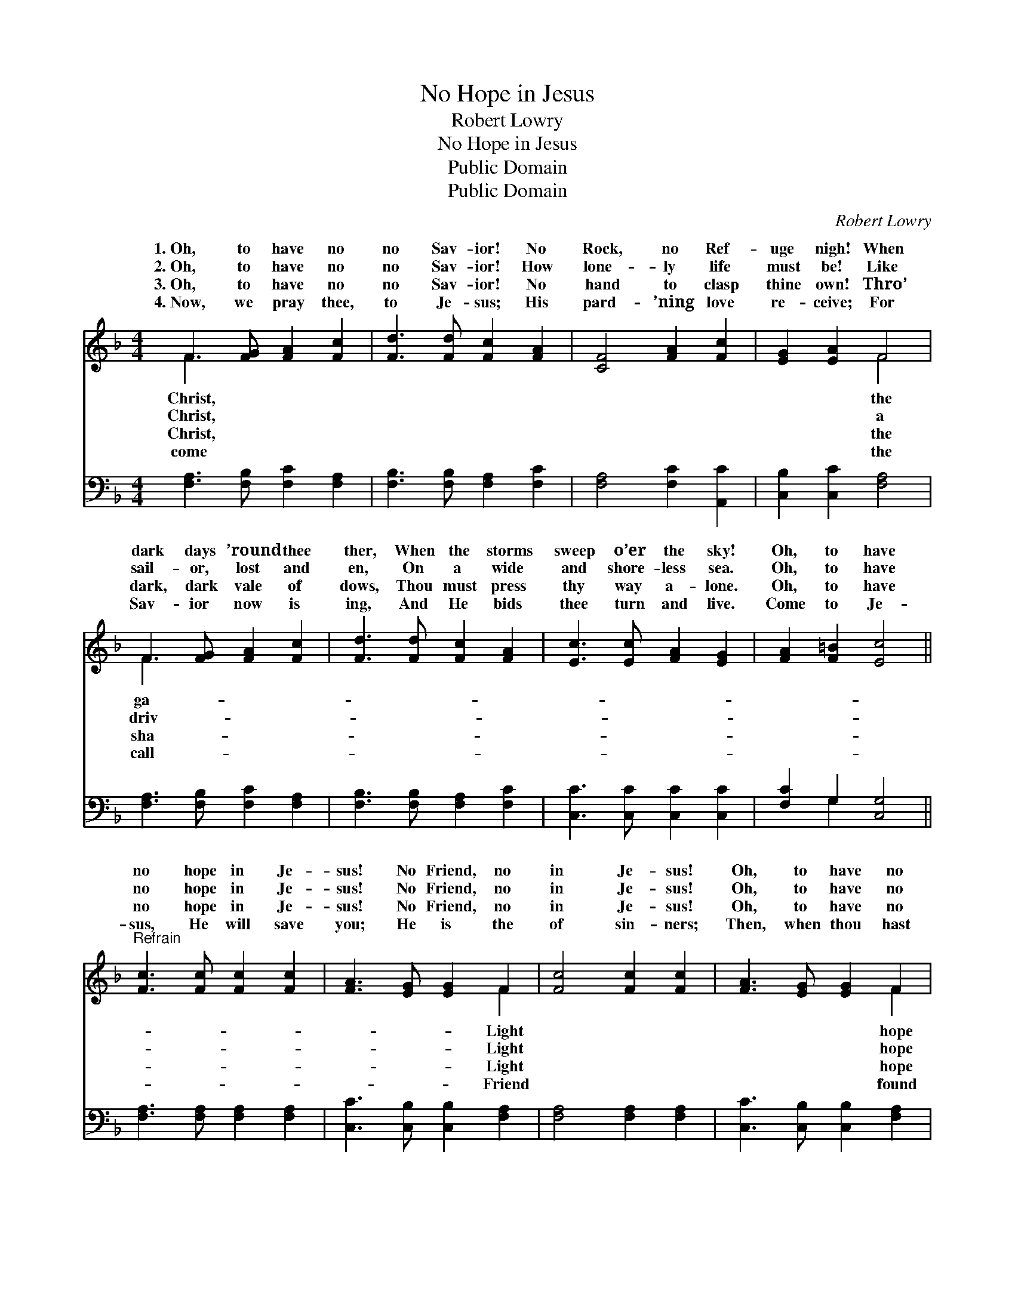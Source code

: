 X:1
T:No Hope in Jesus
T:Robert Lowry
T:No Hope in Jesus
T:Public Domain
T:Public Domain
C:Robert Lowry
Z:Public Domain
%%score ( 1 2 ) ( 3 4 )
L:1/8
M:4/4
K:F
V:1 treble 
V:2 treble 
V:3 bass 
V:4 bass 
V:1
 F3 [FG] [FA]2 [Fc]2 | [Fd]3 [Fd] [Fc]2 [FA]2 | [CF]4 [FA]2 [Fc]2 | [EG]2 [EA]2 F4 | %4
w: 1.~Oh, to have no|no Sav- ior! No|Rock, no Ref-|uge nigh! When|
w: 2.~Oh, to have no|no Sav- ior! How|lone- ly life|must be! Like|
w: 3.~Oh, to have no|no Sav- ior! No|hand to clasp|thine own! Thro’|
w: 4.~Now, we pray thee,|to Je- sus; His|pard- ’ning love|re- ceive; For|
 F3 [FG] [FA]2 [Fc]2 | [Fd]3 [Fd] [Fc]2 [FA]2 | [Ec]3 [Ec] [FA]2 [EG]2 | [FA]2 [F=B]2 [Ec]4 || %8
w: dark days ’round thee|ther, When the storms|sweep o’er the sky!|Oh, to have|
w: sail- or, lost and|en, On a wide|and shore- less sea.|Oh, to have|
w: dark, dark vale of|dows, Thou must press|thy way a- lone.|Oh, to have|
w: Sav- ior now is|ing, And He bids|thee turn and live.|Come to Je-|
"^Refrain" [Fc]3 [Fc] [Fc]2 [Fc]2 | [FA]3 [EG] [EG]2 F2 | [Fc]4 [Fc]2 [Fc]2 | [FA]3 [EG] [EG]2 F2 | %12
w: no hope in Je-|sus! No Friend, no|in Je- sus!|Oh, to have no|
w: no hope in Je-|sus! No Friend, no|in Je- sus!|Oh, to have no|
w: no hope in Je-|sus! No Friend, no|in Je- sus!|Oh, to have no|
w: sus, He will save|you; He is the|of sin- ners;|Then, when thou hast|
 F3 [FG] [FA]2 [Fc]2 | [Fd]3 [Fd] [Fc]2 [FA]2 | [Fc]4 [FA]2 F2 | [FA]2 [EG]2 F4 |] %16
w: in Je- sus! How|this world must be!|||
w: in Je- sus! How|this world must be!|||
w: in Je- sus! How|this world must be!|||
w: the Sav- ior, How|this world will be!|||
V:2
 F3 x5 | x8 | x8 | x4 F4 | F3 x5 | x8 | x8 | x8 || x8 | x6 F2 | x8 | x6 F2 | F3 x5 | x8 | x6 F2 | %15
w: Christ,|||the|ga-|||||Light||hope|dark|||
w: Christ,|||a|driv-|||||Light||hope|dark|||
w: Christ,|||the|sha-|||||Light||hope|dark|||
w: come|||the|call-|||||Friend||found|bright|||
 x4 F4 |] %16
w: |
w: |
w: |
w: |
V:3
 [F,A,]3 [F,B,] [F,C]2 [F,A,]2 | [F,B,]3 [F,B,] [F,A,]2 [F,C]2 | [F,A,]4 [F,C]2 [A,,C]2 | %3
 [C,B,]2 [C,C]2 [F,A,]4 | [F,A,]3 [F,B,] [F,C]2 [F,A,]2 | [F,B,]3 [F,B,] [F,A,]2 [F,C]2 | %6
 [C,C]3 [C,C] [C,C]2 [C,C]2 | [F,C]2 G,2 [C,G,]4 || [F,A,]3 [F,A,] [F,A,]2 [F,A,]2 | %9
 [C,C]3 [C,B,] [C,B,]2 [F,A,]2 | [F,A,]4 [F,A,]2 [F,A,]2 | [C,C]3 [C,B,] [C,B,]2 [F,A,]2 | %12
 [F,A,]3 [F,B,] [F,C]2 [F,A,]2 | [F,B,]3 [F,B,] [F,A,]2 [F,C]2 | [F,A,]4 [F,C]2 [F,A,]2 | %15
 [C,C]2 [C,B,]2 [F,A,]4 |] %16
V:4
 x8 | x8 | x8 | x8 | x8 | x8 | x8 | x2 G,2 x4 || x8 | x8 | x8 | x8 | x8 | x8 | x8 | x8 |] %16

